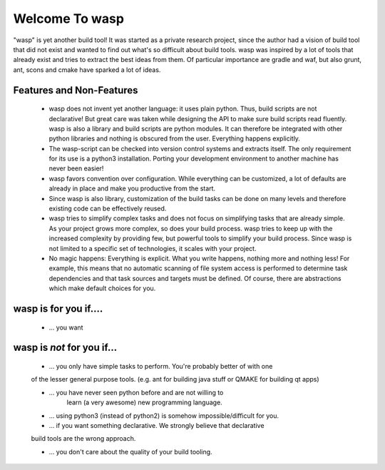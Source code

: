 
Welcome To wasp
===============

"wasp" is yet another build tool! It was started as a private research project,
since the author had a vision of build tool that did not exist and wanted to find
out what's so difficult about build tools. wasp was inspired by a lot of tools
that already exist and tries to extract the best ideas from them. Of particular
importance are gradle and waf, but also grunt, ant, scons and cmake have
sparked a lot of ideas.

Features and Non-Features
-------------------------

 * wasp does not invent yet another language: it uses plain python.
   Thus, build scripts are not declarative! But great care was taken while
   designing the API to make sure build scripts read fluently.
   wasp is also a library and build scripts are python modules. It can
   therefore be integrated with other python libraries and nothing is
   obscured from the user. Everything happens explicitly.

 * The wasp-script can be checked into version control systems and
   extracts itself. The only requirement for its use is a python3
   installation. Porting your development environment to another machine
   has never been easier!

 * wasp favors convention over configuration. While everything can be customized,
   a lot of defaults are already in place and make you productive from the start.

 * Since wasp is also library, customization of the build tasks can be done
   on many levels and therefore existing code can be effectively reused.

 * wasp tries to simplify complex tasks and does not focus on simplifying tasks
   that are already simple. As your project grows more complex, so does your build process.
   wasp tries to keep up with the increased complexity by providing few, but powerful
   tools to simplify your build process.
   Since wasp is not limited to a specific set of technologies, it scales with your project.

 * No magic happens: Everything is explicit. What you write happens,
   nothing more and nothing less! For example, this means that no automatic
   scanning of file system access is performed to determine task dependencies and
   that task sources and targets must be defined. Of course, there are abstractions
   which make default choices for you.


wasp is for you if....
----------------------

 * ... you want


wasp is *not* for you if...
-------------------------------------------

 * ... you only have simple tasks to perform. You're probably better of with one
 of the lesser general purpose tools. (e.g. ant for building java stuff
 or QMAKE for building qt apps)

 * ... you have never seen python before and are not willing to
    learn (a very awesome) new programming language.

 * ... using python3 (instead of python2) is somehow impossible/difficult for you.

 * ... if you want something declarative. We strongly believe that declarative
 build tools are the wrong approach.

 * ... you don't care about the quality of your build tooling.
